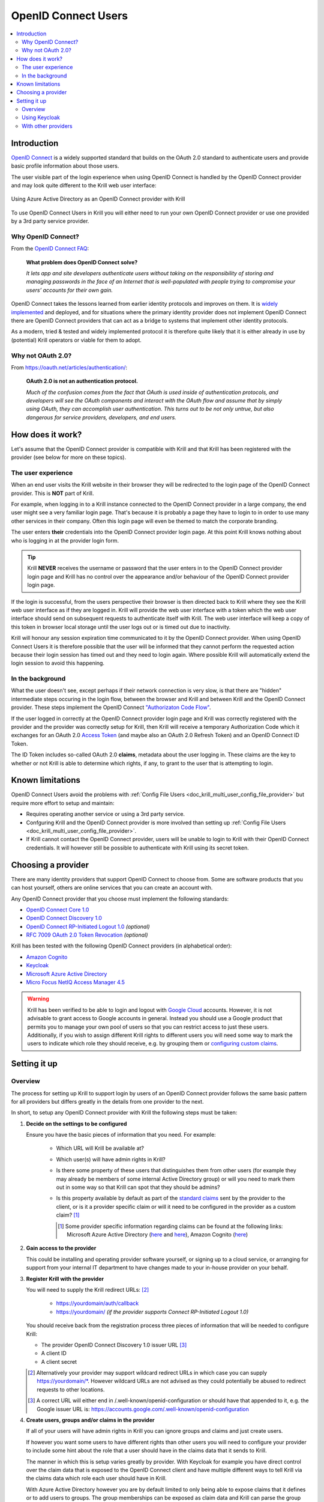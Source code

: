 .. _doc_krill_multi_user_openid_connect_provider:

..
  Define a CSS style which we can use to make links italic, as this isn't
  otherwise possible with reStructuredText.

.. raw:: html

  <style type="text/css">
    div.sourcelink {
      font-style: italic;
    }
  </style>

OpenID Connect Users
====================

.. versionadded:: v0.9.0

.. contents::
  :local:
  :depth: 2

Introduction
------------

`OpenID Connect <https://openid.net/connect/>`_ is a widely supported
standard that builds on the OAuth 2.0 standard to authenticate users
and provide basic profile information about those users.

The user visible part of the login experience when using OpenID Connect is
handled by the OpenID Connect provider and may look quite different to the
Krill web user interface:

.. figure:: img/openid-connect-login.png
    :align: center
    :width: 100%
    :alt: Azure ActiveDirectory login screen

    Using Azure Active Directory as an OpenID Connect provider with Krill

To use OpenID Connect Users in Krill you will either need to run your own
OpenID Connect provider or use one provided by a 3rd party service
provider.

Why OpenID Connect?
"""""""""""""""""""

From the `OpenID Connect FAQ <https://openid.net/connect/faq/>`_:

  **What problem does OpenID Connect solve?**

  *It lets app and site developers authenticate users without taking on the
  responsibility of storing and managing passwords in the face of an
  Internet that is well-populated with people trying to compromise your
  users’ accounts for their own gain.*

OpenID Connect takes the lessons learned from earlier identity protocols
and improves on them. It is `widely implemented <https://openid.net/developers/certified/>`_
and deployed, and for situations where the primary identity provider does
not implement OpenID Connect there are OpenID Connect providers that can
act as a bridge to systems that implement other identity protocols.

As a modern, tried & tested and widely implemented protocol it is therefore
quite likely that it is either already in use by (potential) Krill
operators or viable for them to adopt.

Why not OAuth 2.0?
"""""""""""""""""""

From https://oauth.net/articles/authentication/:

  **OAuth 2.0 is not an authentication protocol.**

  *Much of the confusion comes from the fact that OAuth is used inside of
  authentication protocols, and developers will see the OAuth components
  and interact with the OAuth flow and assume that by simply using OAuth,
  they can accomplish user authentication. This turns out to be not only
  untrue, but also dangerous for service providers, developers, and end
  users.*

How does it work?
-----------------

Let's assume that the OpenID Connect provider is compatible with Krill and
that Krill has been registered with the provider (see below for more on
these topics).

The user experience
"""""""""""""""""""

When an end user visits the Krill website in their browser they will be
redirected to the login page of the OpenID Connect provider. This is
**NOT** part of Krill.

For example, when logging in to a Krill instance connected to the OpenID
Connect provider in a large company, the end user might see a very familiar
login page. That's because it is probably a page they have to login to in
order to use many other services in their company. Often this login page
will even be themed to match the corporate branding.

The user enters **their** credentials into the OpenID Connect provider
login page. At this point Krill knows nothing about who is logging in at
the provider login form.

.. tip:: Krill **NEVER** receives the username or password that the user
         enters in to the OpenID Connect provider login page and Krill has
         no control over the appearance and/or behaviour of the OpenID
         Connect provider login page.

If the login is successful, from the users perspective their browser is
then directed back to Krill where they see the Krill web user interface as
if they are logged in. Krill will provide the web user interface with a
token which the web user interface should send on subsequent requests to
authenticate itself with Krill. The web user interface will keep a copy of
this token in browser local storage until the user logs out or is timed
out due to inactivity.

Krill will honour any session expiration time communicated to it by the
OpenID Connect provider. When using OpenID Connect Users it is therefore
possible that the user will be informed that they cannot perform the
requested action because their login session has timed out and they need
to login again. Where possible Krill will automatically extend the login
session to avoid this happening.

In the background
"""""""""""""""""

What the user doesn't see, except perhaps if their network connection is
very slow, is that there are "hidden" intermediate steps occuring in the
login flow, between the browser and Krill and between Krill and the OpenID
Connect provider. These steps implement the OpenID Connect `"Authorizaton
Code Flow" <https://openid.net/specs/openid-connect-core-1_0.html#CodeFlowAuth>`_.

If the user logged in correctly at the OpenID Connect provider login page
and Krill was correctly registered with the provider and the provider was
correctly setup for Krill, then Krill will receive a temporary Authorization
Code which it exchanges for an OAuth 2.0 `Access Token <https://www.oauth.com/oauth2-servers/access-tokens/>`_
(and maybe also an OAuth 2.0 Refresh Token) and an OpenID Connect ID Token.

The ID Token includes so-called OAuth 2.0 **claims**, metadata about the
user logging in. These claims are the key to whether or not Krill is able
to determine which rights, if any, to grant to the user that is attempting
to login.

Known limitations
-----------------

OpenID Connect Users avoid the problems with :ref:`Config File Users <doc_krill_multi_user_config_file_provider>`
but require more effort to setup and maintain:

- Requires operating another service or using a 3rd party service.
- Confguring Krill and the OpenID Connect provider is more involved than
  setting up :ref:`Config File Users <doc_krill_multi_user_config_file_provider>`.
- If Krill cannot contact the OpenID Connect provider, users will be
  unable to login to Krill with their OpenID Connect credentials. It will
  however still be possible to authenticate with Krill using its secret
  token.

Choosing a provider
-------------------

There are many identity providers that support OpenID Connect to choose
from. Some are software products that you can host yourself, others are
online services that you can create an account with.

Any OpenID Connect provider that you choose must implement the following standards:

- `OpenID Connect Core 1.0 <https://openid.net/specs/openid-connect-core-1_0.html>`_
- `OpenID Connect Discovery 1.0 <https://openid.net/specs/openid-connect-discovery-1_0.html>`_
- `OpenID Connect RP-Initiated Logout 1.0 <https://openid.net/specs/openid-connect-rpinitiated-1_0.html>`_ *(optional)*
- `RFC 7009 OAuth 2.0 Token Revocation <https://tools.ietf.org/html/rfc7009>`_ *(optional)*

Krill has been tested with the following OpenID Connect providers (in alphabetical order):

- `Amazon Cognito <https://docs.aws.amazon.com/cognito/latest/developerguide/open-id.html>`_
- `Keycloak <https://www.keycloak.org/docs/latest/server_admin/index.html#oidc-clients>`_
- `Microsoft Azure Active Directory <https://docs.microsoft.com/en-us/azure/active-directory/fundamentals/auth-oidc>`_
- `Micro Focus NetIQ Access Manager 4.5 <https://www.netiq.com/documentation/access-manager-45-developer-documentation/administration-rest-api-guide/data/oauth-openid-connect-api.html>`_

.. warning:: Krill has been verified to be able to login and logout with `Google Cloud <https://developers.google.com/identity/protocols/oauth2/openid-connect>`_
             accounts. However, it is not advisable to grant access to
             Google accounts in general. Instead you should use a
             Google product that permits you to manage your own pool of
             users so that you can restrict access to just these users.
             Additionally, if you wish to assign different Krill rights
             to different users you will need some way to mark the
             users to indicate which role they should receive, e.g. by
             grouping them or `configuring custom claims <https://cloud.google.com/identity-platform/docs/how-to-configure-custom-claims>`_.

Setting it up
-------------

Overview
""""""""

The process for setting up Krill to support login by users of an OpenID
Connect provider follows the same basic pattern for all providers but
differs greatly in the details from one provider to the next.

In short, to setup any OpenID Connect provider with Krill the following
steps must be taken:

1. **Decide on the settings to be configured**
   
   Ensure you have the basic pieces of information that you need. For
   example:

     - Which URL will Krill be available at?

       \

     - Which user(s) will have admin rights in Krill?

       \

     - Is there some property of these users that distinguishes them
       from other users (for example they may already be members of some
       internal Active Directory group) or will you need to mark them out
       in some way so that Krill can spot that they should be admins?

       \

     - Is this property available by default as part of the `standard claims <https://openid.net/specs/openid-connect-core-1_0.html#StandardClaims>`_
       sent by the provider to the client, or is it a provider
       specific claim or will it need to be configured in the provider
       as a custom claim? [1]_

       .. [1] Some provider specific information regarding claims can
              be found at the following links:
              Microsoft Azure Active Directory (`here <https://docs.microsoft.com/en-us/azure/active-directory/develop/active-directory-optional-claims>`__
              and `here <https://docs.microsoft.com/en-us/azure/active-directory/hybrid/how-to-connect-fed-group-claims>`__),
              Amazon Cognito (`here <https://docs.aws.amazon.com/cognito/latest/developerguide/amazon-cognito-user-pools-using-tokens-with-identity-providers.html>`_)

2. **Gain access to the provider**

   This could be installing and operating provider software yourself, or
   signing up to a cloud service, or arranging for support from your
   internal IT department to have changes made to your in-house provider
   on your behalf.
   
   \

3. **Register Krill with the provider**
   
   You will need to supply the Krill redirect URLs: [2]_

     - https://yourdomain/auth/callback
     - https://yourdomain/ *(if the provider supports Connect RP-Initiated
       Logout 1.0)*

   You should receive back from the registration process three pieces of
   information that will be needed to configure Krill:

   - The provider OpenID Connect Discovery 1.0 issuer URL [3]_
   - A client ID
   - A client secret

   \

   .. [2] Alternatively your provider may support wildcard redirect URLs in
      which case you can supply https://yourdomain/\*. However wildcard URLs
      are not advised as they could potentially be abused to redirect
      requests to other locations.
   
   .. [3] A correct URL will either end in /.well-known/openid-configuration
      or should have that appended to it, e.g. the Google issuer URL is: https://accounts.google.com/.well-known/openid-configuration

4. **Create users, groups and/or claims in the provider**
   
   If all of your users will have admin rights in Krill you can ignore
   groups and claims and just create users.

   If however you want some users to have different rights than other users
   you will need to configure your provider to include some hint about the
   role that a user should have in the claims data that it sends to Krill.

   The manner in which this is setup varies greatly by provider. With
   Keycloak for example you have direct control over the claim data that is
   exposed to the OpenID Connect client and have multiple different ways to
   tell Krill via the claims data which role each user should have in Krill.

   With Azure Active Directory however you are by default limited to only
   being able to expose claims that it defines or to add users to groups.
   The group memberships can be exposed as claim data and Krill can parse
   the group data and match against it.

   \

5. **Configure additional provider features**

   - How long are the tokens issued by the provider valid for? Can the
     provider issue refresh tokens? These properties affect how long a user
     can remain logged in to Krill.
   
   - Ensure that the provider has a real TLS certificate, or for in-house
     certificates you will need a copy of the Certificate Authority root
     certificate so that you can configure Krill to trust it. If neither
     are possible you can configure Krill to trust the insecure certificate
     anyway, but this is not advised.

   - Do you need to configure the provider to ensure that the claims you
     want to use will be sent to Krill?

   \

   \

6. **Configure Krill**

   Lastly, add the issuer URL, client ID and client secret to ``krill.conf``
   and if necessary configure any claim mapping rules to instruct Krill how
   to obtain role information from the claims data that it will be sent.

   You may also need to use some of the other OpenID Connect specific
   configuration settings that Krill offers. For example to use the Amazon
   Cognito logout endpoint you have to configure that manually.

   .. tip:: The ``krill.conf`` file contains example configurations for
            providers that Krill has been tested with.

Using Keycloak
""""""""""""""

In this section you will see how to setup `Keycloak <https://www.keycloak.org/>`__
as an OpenID Connect provider for Krill.

The following steps are required to use OpenID Connect Users in your Krill setup.

.. contents::
  :local:
  :depth: 1

1. Decide on the settings to be configured.
~~~~~~~~~~~~~~~~~~~~~~~~~~~~~~~~~~~~~~~~~~~

For this example let's assume we want to configure the following users:

================= ================= ========= =========
Username          Email             Password  Role
================= ================= ========= =========
joe@example.com   joe@example.com   dFdsapE5  admin
sally             sally@example.com wdGypnx5  readonly
dave_the_octopus  dave@example.com  qnky8Zuj  readwrite
================= ================= ========= =========

And let's assume that we are going to use a local Docker `Keycloak <https://www.keycloak.org/>`__
container as our OpenID Connect provider which will be running at
https://localhost:8443/.

----

2. Configure the provider
~~~~~~~~~~~~~~~~~~~~~~~~~

Let's walk through configuring the provider step by step:

.. contents::
  :local:
  :depth: 1

Download and run Keycloak
+++++++++++++++++++++++++

.. code-block:: bash

   $ sudo docker run \
       --detach \
       --name keycloak \
       --publish 8443:8443 \
       --env KEYCLOAK_USER=admin \
       --env KEYCLOAK_PASSWORD=password \
       --env DB_VENDOR=h2 quay.io/keycloak/keycloak:12.0.4

.. warning:: Do **NOT** run Keycloak like this in production. This
             command instructs Keycloak to use an in-memory H2
             database which is convenient for demonstration and
             testing purposes but should not be used in a production
             setting.

Follow the logs until Keycloak is ready:

.. code-block:: bash

   $ docker logs --follow keycloak
   ...
   14:31:20,766 INFO  [org.jboss.as] (Controller Boot Thread) WFLYSRV0025: Keycloak 12.0.4 (WildFly Core 13.0.3.Final) started in 23954ms - Started 687 of 972 services (687 services are lazy, passive or on-demand)
   14:31:20,768 INFO  [org.jboss.as] (Controller Boot Thread) WFLYSRV0060: Http management interface listening on http://127.0.0.1:9990/management
   14:31:20,769 INFO  [org.jboss.as] (Controller Boot Thread) WFLYSRV0051: Admin console listening on http://127.0.0.1:9990

Login to the Keycloak admin UI
++++++++++++++++++++++++++++++

- Browse to https://localhost:8443/.
- Accept the self-signed TLS certificate.
- Click on `Administration Console`.
- Login as user `admin` password `password`.

Create a realm
++++++++++++++

.. note:: A realm is a Keycloak concept and is a good example of how
          providers differ in what needs to be done to set them up.

- Hover over `Master` in the top left and click on the `Add Realm`
  button that appears.
- Set the field values as follows then click `Create`:

  ===================  ======================================
  Field                Value
  ===================  ======================================
  Name                 `krill`
  ===================  ======================================

Create a client application
+++++++++++++++++++++++++++

.. tip:: This is where we register Krill with the OpenID Connect provider.

Continuing in the KeyCloak web UI with realm set to `krill`:

- Click `Clients` (top left) then `Create` (top right).
- Set the field values as follows then click `Save`:

  ===================  ======================================
  Field                Value
  ===================  ======================================
  Client ID            `krill`
  ===================  ======================================

- On the `Settings` tab that is shown next set the field values as
  follows then click `Save` at the bottom.

  ===================  ======================================
  Field                Value
  ===================  ======================================
  Access Type          `confidential` [4]_
  Valid Redirect URIs  `https://localhost:3000/*` [5]_
  ===================  ======================================

- Generate credentials for Krill to use:

  - Open the `Credentials` tab (at the top).
  - Copy the `Secret` value somewhere safe, we'll need it later.

.. [4] Krill is an OAuth 2.0 "Confidential Client" as defined
       in `RFC 6749 Section 2.1 <https://tools.ietf.org/html/rfc6749#section-2.1>`_.
.. [5] We could configure this explicitly as two separate
       redirect URLs: https://localhost:3000/auth/callback (for
       post-login) and https://localhost:3000/ (for post-logout).
       However, as this is a localhost demo and Keycloak supports
       wildcard redirect URLs we can keep it simple in this case.

Configure a role mapper
+++++++++++++++++++++++

.. tip:: This is where we create custom claims that Krill can detect and
         use to determine which rights in Krill to assign to the user.

- Open the `Mappers` tab (at the top) and then click `Create`.
- Set field values as follows then click `Save` at the bottom:

  =====================  ======================================
  Field                  Value
  =====================  ======================================
  Name                   `krill_role`
  Mapper Type            `User Attribute`
  User Attribute         `role`
  Token Claim Name       `role`
  Claim JSON Type        `String`
  =====================  ======================================

Create the users
++++++++++++++++

- Click `Users` (on the left) then click `Add User` (top right).
- Set field values as follows then click `Save` at the bottom:

  =====================  ======================================
  Field                  Value
  =====================  ======================================
  Username               `<THE USERS NAME>`
  Email [6]_             `<THE USERS EMAIL ADDRESS>`
  =====================  ======================================

- Open the `Credentials` tab and set the field values as follows:

  =====================  ======================================
  Field                  Value
  =====================  ======================================
  Password               `<THE USERS PASSWORD>`
  Password Confirmation  `<THE USERS PASSWORD>`
  =====================  ======================================

- Leave `Temporary` set to `ON`. [7]_
- Click `Set Password`.
- When asked `"Are you sure you want to set a password for this user?"` click `Set password`.

- Open the `Attributes` tab.

  - Enter Key `role` with value `readonly` and press `Add`.
  - Click `Save` at the bottom.

Repeat the above adding the other users.

.. [6] By default Krill expects there to be an "email" claim in the ID
       Token response from the provider. If we didn't setup an email
       here we would need to define a claim mapping so that Krill could
       extract the `Username` value that we provide from some other
       claim field. In the case of Keycloak that would be the 
       `preferred_username` field. We'll revisit this topic later.

.. [7] This is a good example of where using an OpenID Connect provider
       has benefits over using :ref:`Config File Users <doc_krill_multi_user_config_file_provider>`.
       By leaving `Temporary` set to `ON`, Keycloak will require the
       user to change their password on first login. Krill doesn't have
       this functionality itself. This doesn't remove the need to
       communicate an initial unique password securely to the user, but
       the opportunity for abuse is more limited and passwords are not
       so readily visible to the Krill operator.

----

3. Configure Krill
~~~~~~~~~~~~~~~~~~

Add the following to your ``krill.conf`` file: (remove or comment out
any existing ``auth_type`` line)

.. parsed-literal::

   auth_type = "openid-connect"
   
   [auth_openidconnect]
   issuer_url = "https://localhost:8443/auth/realms/krill"
   client_id = "krill"
   client_secret = "<SECRET VALUE SAVED EARLIER>"
   insecure = true [8]_

.. [8] Do **NOT** use this in a production setting. We have to set `insecure`
       to `true` in this demonstration because our Keycloak instance does
       not have a real TLS certificate. Without `insecure` set to `true`
       Krill would reject the insecure self-signed TLS certificate.

----

4. Go!
~~~~~~

Restart Krill and browse to the Krill web user interface. Your
users should now be able to login with the Keycloak login form.

.. image:: img/keycloak-krill-login.png

Once logged in your users should have the role that you assigned
to them:

.. image:: img/keycloak-user-properties-in-krill.png

----

With other providers
""""""""""""""""""""

The OpenID Connect Users support within Krill is intended to be able to
connect to and work with as many OpenID Connect providers as possible.

As such there are quite a few extra configuration options listed in
``krill.conf`` each of which is accompanied by documentation explaining
what it does and how to use it.

Rather than duplicate that documentation here, instead we will focus on
a few of the more difficult features to use and problems to overcome.

.. contents::
  :local:
  :depth: 1

Understanding claims
~~~~~~~~~~~~~~~~~~~~

Before we look at how to match claims let's first take a look at what
claims actually are and what it is that Krill has to match against.

Claims are part of the JSON data sent by the provider to the client.
Krill must first extract this JSON data from the encoded, signed JWT
data. The resulting claims look something like this:

  .. code-block:: json
  
     {
       "iss": "http://server.example.com",
       "sub": "248289761001",
       "aud": "s6BhdRkqt3",
       "nonce": "n-0S6_WzA2Mj",
       "exp": 1311281970,
       "iat": 1311280970,
       "name": "Jane Doe",
       "given_name": "Jane",
       "family_name": "Doe",
       "gender": "female",
       "birthdate": "0000-10-31",
       "email": "janedoe@example.com",
       "picture": "http://example.com/janedoe/me.jpg"
     }

  .. container:: sourcelink

     Source: https://openid.net/specs/openid-connect-core-1_0.html#id_tokenExample

Thus if you were to configure Krill to use the "given_name" claim
as the ID of the user in Krill, like so:

.. code-block:: none

   [auth_openidconnect.claims]
   id = { jmespath="given_name" }

Then in this example Krill would use the value "Jane" as the ID of the
user logged in to Krill.

Matching claims by name
~~~~~~~~~~~~~~~~~~~~~~~

Imagine that you want to show users by their name in the Krill web user
interface and not by their email address, and that you know that the
full name is available in a claim called `name`.

This can be achieved using a config section that looks like this in
``krill.conf``:

.. code-block:: none

   [auth_openidconnect.claims]
   id = { jmespath="name" }

This tells Krill to search all of the claim data it receives for a field
called `name` and use that as the ID for the user in Krill. This ID will
also be logged in the Krill event history as the actor responsible for
any events that they caused.h

What is JMESPath? According to `https://jmespath.org/ <https://jmespath.org/>`_:

  *"JMESPath is a query language for JSON."*

JSON is the format that OpenID Connect claim data is provided in by the
provider. JMESPath can therefore be used to tell Krill which particular
part from within the JSON it should use.

This is a very trivial example of the power of JMESPath. You can find
out more about it at the `https://jmespath.org/ <https://jmespath.org/>`_
website and in ``krill.conf``. Krill comes with a couple of extensions
to JMESPath syntax which are also documented in ``krill.conf``.

Matching claims by value
~~~~~~~~~~~~~~~~~~~~~~~~

Imagine that your users already exist in an OpenID Connect compatible
identity provider and that the only distinguishing feature that you can
use to assign them admin or some other role within Krill is their group
membership. Now imagine that these groups do not have nice friendly
names but instead are identified by an array of UUIDs!

How do you tell Krill which users should have readonly access and which
users should be have readwrite access?

This is actually a real situation you can encounter with Azure Active
Directory. JMESPath can also be used to handle this scenario, albeit
with a much more complicated expression:

.. code-block:: none

   [auth_openidconnect.claims]
   ro_role = { jmespath="resub(groups[?@ == 'gggggggg-gggg-gggg-gggg-gggggggggggg'] | [0], '^.+$', 'readonly')", dest="role" }
   rw_role = { jmespath="resub(groups[?@ == 'hhhhhhhh-hhhh-hhhh-hhhh-hhhhhhhhhhhh'] | [0], '^.+$', 'readwrite')", dest="role" }

Let's break the `ro_role` claim mapping rule down:

  - `gggg` and `hhhh` values represent the UUIDs of the groups to find in a
    claim array called `groups`.
  - The `resub` JMESPath function is a Krill extension to JMESPath that performs
    regular expression based substitution.
  - `groups[?@ == '...']` finds all entries in the `groups` array that match the
    specified UUID.
  - We then assume that there is only ever zero or one matches and just use the
    first match `| [0]` found.
  - Then we instruct Krill to take the entire value with `^.+$`.
  - And to replace it with the value `readonly`.
  - Finally, instead of assigning the value `readonly` to the user attribute
    `ro_role`, `dest` is used to instead store `readonly` in a user attribute
    called `role`.

As `role` is the user attribute that the Krill authorization policy engine looks
at by default this will cause the user to be assigned the readonly role if their
user is a member of the group with the UUID value that represents the "readonly"
group!

If we had only one rule we could write `role` on the left, but as we have two
rules that both try to provide a value for the same user attribute and the keys
on the left of the `=` must be unique, we use the `dest` trick to map any value
found to the `role` user attribute.

Matching claims by partial value
~~~~~~~~~~~~~~~~~~~~~~~~~~~~~~~~

Now imagine that the group membership is instead expressed not as array elements
that each exactly match some group name or UUID that we can look for, but that
each array element is a long string composed of `key=value` comma separated pairs.

This can happen when the identity provider expresses group memberships in LDAP
X.500 format (see `RFC 2253 Lightweight Directory Access Protocol (v3):
UTF-8 String Representation of Distinguished Names <https://www.ietf.org/rfc/rfc2253.txt>`_).

For example you might see something like ``CN=Joe Bloggs,OU=NetworkTeam-Admins,DC=mycorp.com``,
representing a user called Joe who is in the administrators group of the
networking team of a company called mycorp.com.

Hopefully you'll only need simple rules but also equally hopefully if you need
more powerful matching Krill will be up to the task. For example, here's a more
complicated rule:

.. code-block:: none

   dynamic_role = { jmespath="resub(memberof[?starts_with(@, 'CN=DL-Krill-')] | [0], '^CN=DL-Krill-(?P<role>[^-,]+).+', '$role')" }

This rule will match elements of an array called `memberof` whose value starts
with ``CN=DL-Krill-``, and wlll then extract just the part after that upto a
comma or dash, and will use that captured value as the Krill ``role`` user
attribute!

Requesting missing claims
~~~~~~~~~~~~~~~~~~~~~~~~~

If you find that expected claim data is indeed not being sent by the
provider this may not be an issue with the provider, rather it may be
that the provider requires that Krill ask to be sent those claims.

Look at the ``extra_login_scopes`` setting in ``krill.conf``, at
`OpenID Connect Core 1.0 section 5.4 Requesting Claims using Scope Values <https://openid.net/specs/openid-connect-core-1_0.html#ScopeClaims>`_
and at the documentation for your provider. Try and determine if
there is a particular "scope" value that should be sent by Krill that
is not currently being sent.

Diagnosing login problems
~~~~~~~~~~~~~~~~~~~~~~~~~

If you think your OpenID Connect provider should be providing certain
claims about your users but are not sure, or if you are not redirected
properly to the OpenID Connect provider login page or are not redirected
post-login back to Krill, you can increase the log level.

  - ``log_level = "debug"`` will cause Krill to log more about what it is
    doing.
  - ``log_level = "trace"`` will cause Krill to log OpenID Connect requests
    and responses.

Note however that some of the communication will be between your browser
and the OpenID Connect provider and that will not be visible in the Krill
logs. To monitor that you will need to use the network inspector tool of
your browser to see the requests and responses being exchanged.

.. warning:: Trace level logging is VERY verbose and can reveal sensitive
             information such as OAuth 2.0 Access Tokens and users profile
             data. Only enable trace level logging while investigating a
             problem. Normally it should be sufficient to use ``log_level = "warn"``.

